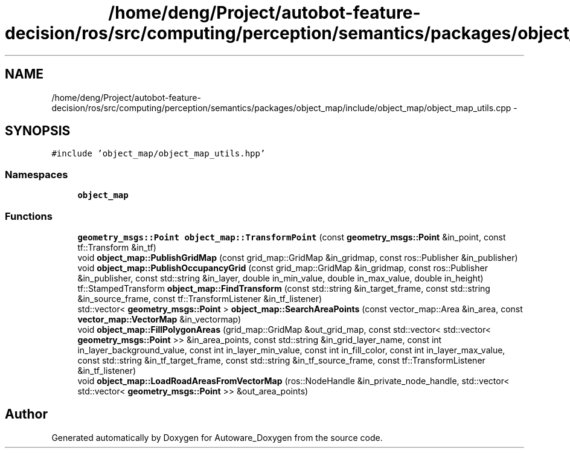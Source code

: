 .TH "/home/deng/Project/autobot-feature-decision/ros/src/computing/perception/semantics/packages/object_map/include/object_map/object_map_utils.cpp" 3 "Fri May 22 2020" "Autoware_Doxygen" \" -*- nroff -*-
.ad l
.nh
.SH NAME
/home/deng/Project/autobot-feature-decision/ros/src/computing/perception/semantics/packages/object_map/include/object_map/object_map_utils.cpp \- 
.SH SYNOPSIS
.br
.PP
\fC#include 'object_map/object_map_utils\&.hpp'\fP
.br

.SS "Namespaces"

.in +1c
.ti -1c
.RI " \fBobject_map\fP"
.br
.in -1c
.SS "Functions"

.in +1c
.ti -1c
.RI "\fBgeometry_msgs::Point\fP \fBobject_map::TransformPoint\fP (const \fBgeometry_msgs::Point\fP &in_point, const tf::Transform &in_tf)"
.br
.ti -1c
.RI "void \fBobject_map::PublishGridMap\fP (const grid_map::GridMap &in_gridmap, const ros::Publisher &in_publisher)"
.br
.ti -1c
.RI "void \fBobject_map::PublishOccupancyGrid\fP (const grid_map::GridMap &in_gridmap, const ros::Publisher &in_publisher, const std::string &in_layer, double in_min_value, double in_max_value, double in_height)"
.br
.ti -1c
.RI "tf::StampedTransform \fBobject_map::FindTransform\fP (const std::string &in_target_frame, const std::string &in_source_frame, const tf::TransformListener &in_tf_listener)"
.br
.ti -1c
.RI "std::vector< \fBgeometry_msgs::Point\fP > \fBobject_map::SearchAreaPoints\fP (const vector_map::Area &in_area, const \fBvector_map::VectorMap\fP &in_vectormap)"
.br
.ti -1c
.RI "void \fBobject_map::FillPolygonAreas\fP (grid_map::GridMap &out_grid_map, const std::vector< std::vector< \fBgeometry_msgs::Point\fP >> &in_area_points, const std::string &in_grid_layer_name, const int in_layer_background_value, const int in_layer_min_value, const int in_fill_color, const int in_layer_max_value, const std::string &in_tf_target_frame, const std::string &in_tf_source_frame, const tf::TransformListener &in_tf_listener)"
.br
.ti -1c
.RI "void \fBobject_map::LoadRoadAreasFromVectorMap\fP (ros::NodeHandle &in_private_node_handle, std::vector< std::vector< \fBgeometry_msgs::Point\fP >> &out_area_points)"
.br
.in -1c
.SH "Author"
.PP 
Generated automatically by Doxygen for Autoware_Doxygen from the source code\&.

